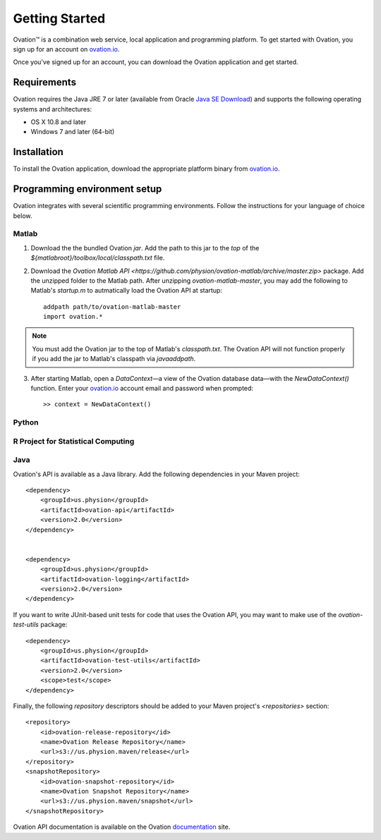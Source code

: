 ===============
Getting Started
===============

|Ovation(TM)| is a combination web service, local application and programming platform. To get started with Ovation, you sign up for an account on `ovation.io <http://ovation.io>`_.

Once you've signed up for an account, you can download the Ovation application and get started.

Requirements
============

Ovation requires the Java JRE 7 or later (available from Oracle `Java SE Download <http://www.oracle.com/technetwork/java/javase/downloads/index.html>`_) and supports the following operating systems and architectures:

* OS X 10.8 and later
* Windows 7 and later (64-bit)


Installation
============

To install the Ovation application, download the appropriate platform binary from `ovation.io <http://ovation.io>`_.


Programming environment setup
=============================

Ovation integrates with several scientific programming environments. Follow the instructions for your language of choice below.

Matlab
------

1. Download the the bundled Ovation `jar`. Add the path to this jar to the *top* of the `${matlabroot}/toolbox/local/classpath.txt` file.

2. Download the `Ovation Matlab API <https://github.com/physion/ovation-matlab/archive/master.zip>` package. Add the unzipped folder to the Matlab path. After unzipping `ovation-matlab-master`, you may add the following to Matlab's `startup.m` to autmatically load the Ovation API at startup::

    addpath path/to/ovation-matlab-master
    import ovation.*

.. note::
    You must add the Ovation jar to the top of Matlab's `classpath.txt`. The Ovation API will not function properly if you add the jar to Matlab's classpath via `javaaddpath`.

3. After starting Matlab, open a `DataContext`—a view of the Ovation database data—with the `NewDataContext()` function. Enter your `ovation.io <http://ovation.io>`_ account email and password when prompted::

    >> context = NewDataContext()


.. todo::
    Provide JAR download

Python
------

R Project for Statistical Computing
-----------------------------------

Java
----

Ovation's API is available as a Java library. Add the following dependencies in your Maven project::

    <dependency>
        <groupId>us.physion</groupId>
        <artifactId>ovation-api</artifactId>
        <version>2.0</version>
    </dependency>


    <dependency>
        <groupId>us.physion</groupId>
        <artifactId>ovation-logging</artifactId>
        <version>2.0</version>
    </dependency>


If you want to write JUnit-based unit tests for code that uses the Ovation API, you may want to make use of the `ovation-test-utils` package::

    <dependency>
        <groupId>us.physion</groupId>
        <artifactId>ovation-test-utils</artifactId>
        <version>2.0</version>
        <scope>test</scope>
    </dependency>

Finally, the following `repository` descriptors should be added to your Maven project's `<repositories>` section::

    <repository>
        <id>ovation-release-repository</id>
        <name>Ovation Release Repository</name>
        <url>s3://us.physion.maven/release</url>
    </repository>
    <snapshotRepository>
        <id>ovation-snapshot-repository</id>
        <name>Ovation Snapshot Repository</name>
        <url>s3://us.physion.maven/snapshot</url>
    </snapshotRepository>


Ovation API documentation is available on the Ovation `documentation <http://docs.ovation.io>`_ site.

.. |Ovation(TM)| unicode:: Ovation U+2122
